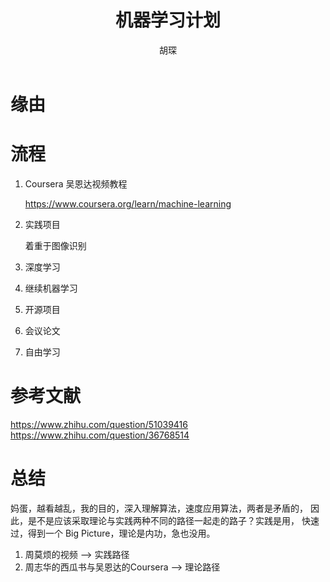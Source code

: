#+TITLE: 机器学习计划
#+AUTHOR: 胡琛

*  缘由

* 流程

  1. Coursera 吴恩达视频教程

     [[https://www.coursera.org/learn/machine-learning]]

  2. 实践项目
     
     着重于图像识别

  3. 深度学习

  4. 继续机器学习

  5. 开源项目

  6. 会议论文

  7. 自由学习

* 参考文献

  [[https://www.zhihu.com/question/51039416]]
  [[https://www.zhihu.com/question/36768514]]

* 总结

  妈蛋，越看越乱，我的目的，深入理解算法，速度应用算法，两者是矛盾的，
  因此，是不是应该采取理论与实践两种不同的路径一起走的路子？实践是用，
  快速过，得到一个 Big Picture，理论是内功，急也没用。

  1. 周莫烦的视频 --> 实践路径
  2. 周志华的西瓜书与吴恩达的Coursera --> 理论路径
